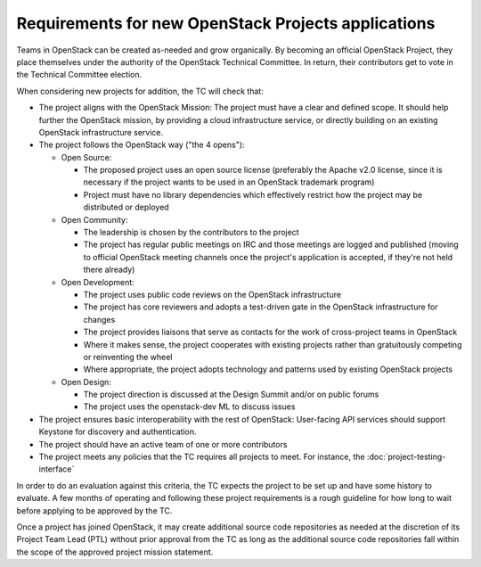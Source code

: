 ======================================================
 Requirements for new OpenStack Projects applications
======================================================

Teams in OpenStack can be created as-needed and grow organically.
By becoming an official OpenStack Project, they place
themselves under the authority of the OpenStack Technical Committee. In return,
their contributors get to vote in the Technical Committee election.

When considering new projects for addition, the TC will check that:

* The project aligns with the OpenStack Mission:
  The project must have a clear and defined scope. It should help further
  the OpenStack mission, by providing a cloud infrastructure service, or
  directly building on an existing OpenStack infrastructure service.

* The project follows the OpenStack way ("the 4 opens"):

  * Open Source:

    * The proposed project uses an open source license (preferably the Apache
      v2.0 license, since it is necessary if the project wants to be used in
      an OpenStack trademark program)
    * Project must have no library dependencies which effectively restrict
      how the project may be distributed or deployed

  * Open Community:

    * The leadership is chosen by the contributors to the project
    * The project has regular public meetings on IRC and those meetings are
      logged and published (moving to official OpenStack meeting channels once
      the project's application is accepted, if they're not held there already)

  * Open Development:

    * The project uses public code reviews on the OpenStack infrastructure
    * The project has core reviewers and adopts a test-driven gate in the
      OpenStack infrastructure for changes
    * The project provides liaisons that serve as contacts for the work of
      cross-project teams in OpenStack
    * Where it makes sense, the project cooperates with existing projects
      rather than gratuitously competing or reinventing the wheel
    * Where appropriate, the project adopts technology and patterns
      used by existing OpenStack projects

  * Open Design:

    * The project direction is discussed at the Design Summit and/or on
      public forums
    * The project uses the openstack-dev ML to discuss issues

* The project ensures basic interoperability with the rest of OpenStack:
  User-facing API services should support Keystone for discovery and
  authentication.

* The project should have an active team of one or more contributors

* The project meets any policies that the TC requires all projects to
  meet. For instance, the :doc:`project-testing-interface`

In order to do an evaluation against this criteria, the TC expects the project
to be set up and have some history to evaluate.  A few months of operating and
following these project requirements is a rough guideline for how long
to wait before applying to be approved by the TC.

Once a project has joined OpenStack, it may create additional source code
repositories as needed at the discretion of its Project Team Lead (PTL) without
prior approval from the TC as long as the additional source code repositories
fall within the scope of the approved project mission statement.

